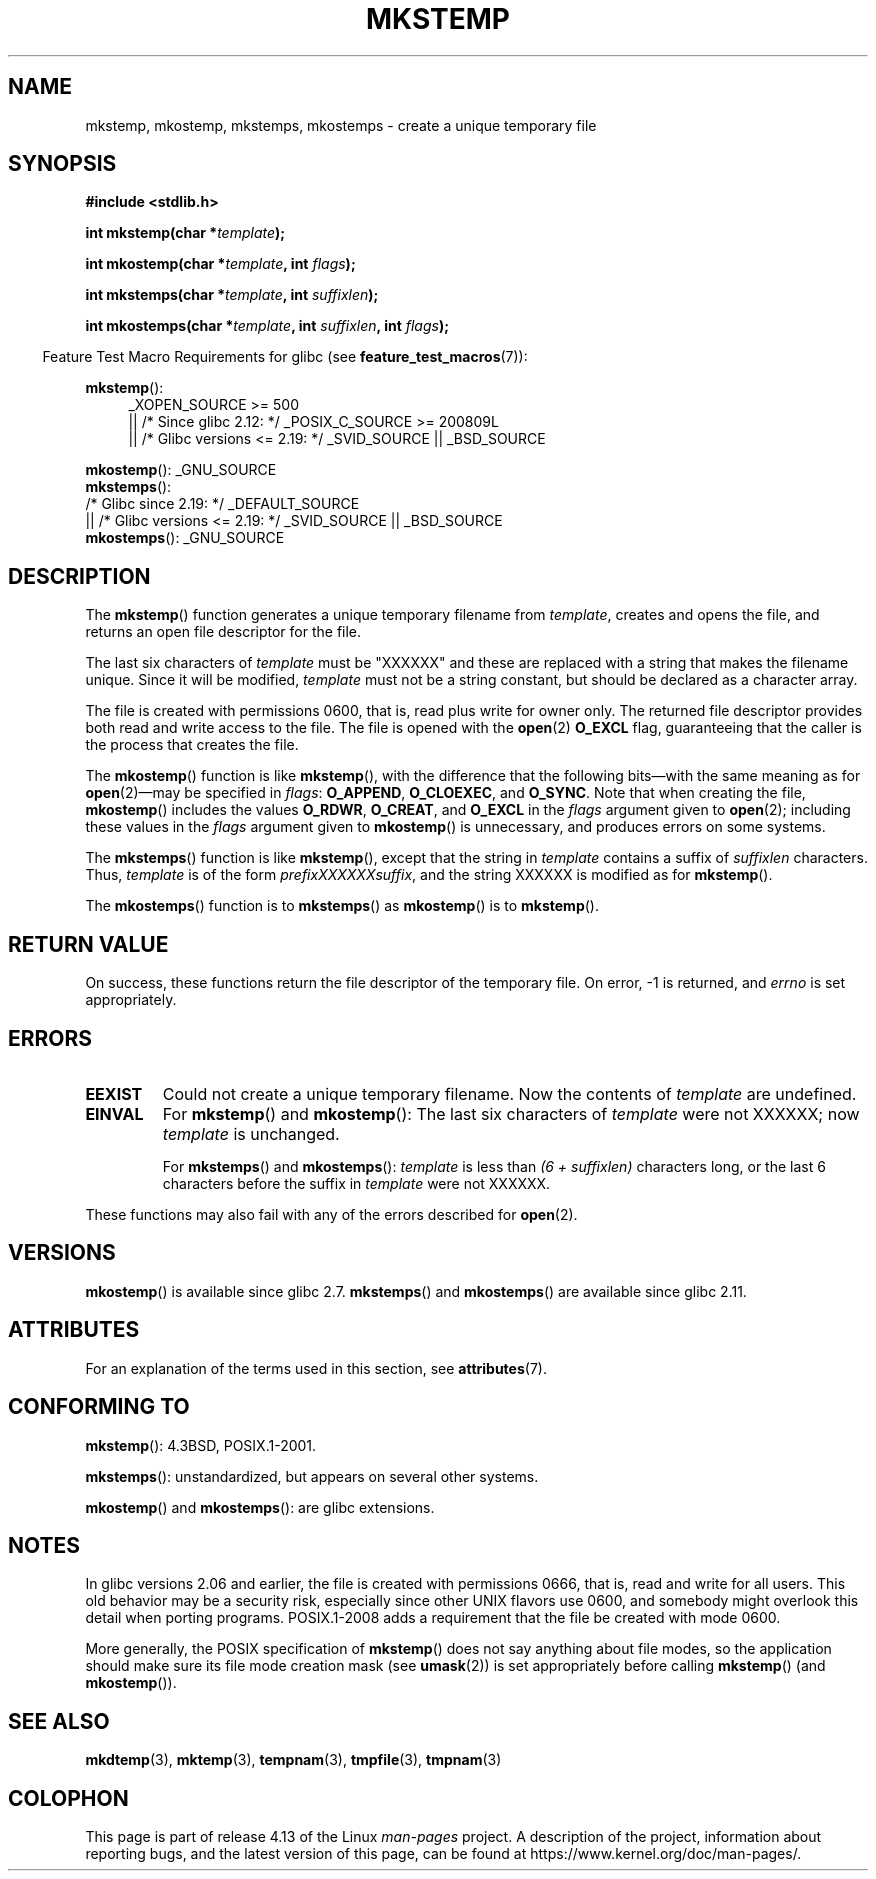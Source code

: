.\" Copyright 1993 David Metcalfe (david@prism.demon.co.uk)
.\" and Copyright (C) 2008, Michael Kerrisk <mtk.manpages@gmail.com>
.\"
.\" %%%LICENSE_START(VERBATIM)
.\" Permission is granted to make and distribute verbatim copies of this
.\" manual provided the copyright notice and this permission notice are
.\" preserved on all copies.
.\"
.\" Permission is granted to copy and distribute modified versions of this
.\" manual under the conditions for verbatim copying, provided that the
.\" entire resulting derived work is distributed under the terms of a
.\" permission notice identical to this one.
.\"
.\" Since the Linux kernel and libraries are constantly changing, this
.\" manual page may be incorrect or out-of-date.  The author(s) assume no
.\" responsibility for errors or omissions, or for damages resulting from
.\" the use of the information contained herein.  The author(s) may not
.\" have taken the same level of care in the production of this manual,
.\" which is licensed free of charge, as they might when working
.\" professionally.
.\"
.\" Formatted or processed versions of this manual, if unaccompanied by
.\" the source, must acknowledge the copyright and authors of this work.
.\" %%%LICENSE_END
.\"
.\" References consulted:
.\"     Linux libc source code
.\"     Lewine's _POSIX Programmer's Guide_ (O'Reilly & Associates, 1991)
.\"     386BSD man pages
.\" Modified Sat Jul 24 18:48:48 1993 by Rik Faith (faith@cs.unc.edu)
.\" Modified 980310, aeb
.\" Modified 990328, aeb
.\" 2008-06-19, mtk, Added mkostemp(); various other changes
.\"
.TH MKSTEMP 3  2017-09-15 "GNU" "Linux Programmer's Manual"
.SH NAME
mkstemp, mkostemp, mkstemps, mkostemps \- create a unique temporary file
.SH SYNOPSIS
.nf
.B #include <stdlib.h>
.PP
.BI "int mkstemp(char *" template );
.PP
.BI "int mkostemp(char *" template ", int " flags );
.PP
.BI "int mkstemps(char *" template ", int " suffixlen );
.PP
.BI "int mkostemps(char *" template ", int " suffixlen ", int " flags );
.fi
.PP
.in -4n
Feature Test Macro Requirements for glibc (see
.BR feature_test_macros (7)):
.in
.PP
.BR mkstemp ():
.ad l
.RS 4
.PD 0
_XOPEN_SOURCE\ >=\ 500
.\"    || _XOPEN_SOURCE\ &&\ _XOPEN_SOURCE_EXTENDED
    || /* Since glibc 2.12: */ _POSIX_C_SOURCE\ >=\ 200809L
    || /* Glibc versions <= 2.19: */ _SVID_SOURCE || _BSD_SOURCE
.PD
.RE
.ad b
.PP
.BR mkostemp ():
_GNU_SOURCE
.br
.BR mkstemps ():
    /* Glibc since 2.19: */ _DEFAULT_SOURCE
        || /* Glibc versions <= 2.19: */ _SVID_SOURCE || _BSD_SOURCE
.br
.BR mkostemps ():
_GNU_SOURCE
.SH DESCRIPTION
The
.BR mkstemp ()
function generates a unique temporary filename from
.IR template ,
creates and opens the file,
and returns an open file descriptor for the file.
.PP
The last six characters of
.I template
must be "XXXXXX" and these are replaced with a string that makes the
filename unique.
Since it will be modified,
.I template
must not be a string constant, but should be declared as a character array.
.PP
The file is created with
permissions 0600, that is, read plus write for owner only.
The returned file descriptor provides both read and write access to the file.
The file is opened with the
.BR open (2)
.B O_EXCL
flag, guaranteeing that the caller is the process that creates the file.
.PP
The
.BR mkostemp ()
function is like
.BR mkstemp (),
with the difference that the following bits\(emwith the same meaning as for
.BR open (2)\(emmay
be specified in
.IR flags :
.BR O_APPEND ,
.BR O_CLOEXEC ,
and
.BR O_SYNC .
Note that when creating the file,
.BR mkostemp ()
includes the values
.BR O_RDWR ,
.BR O_CREAT ,
and
.BR O_EXCL
in the
.I flags
argument given to
.BR open (2);
including these values in the
.I flags
argument given to
.BR mkostemp ()
is unnecessary, and produces errors on some
.\" Reportedly, FreeBSD
systems.
.PP
The
.BR mkstemps ()
function is like
.BR mkstemp (),
except that the string in
.I template
contains a suffix of
.I suffixlen
characters.
Thus,
.I template
is of the form
.IR "prefixXXXXXXsuffix" ,
and the string XXXXXX is modified as for
.BR mkstemp ().
.PP
The
.BR mkostemps ()
function is to
.BR mkstemps ()
as
.BR mkostemp ()
is to
.BR mkstemp ().
.SH RETURN VALUE
On success, these functions return the file descriptor
of the temporary file.
On error, \-1 is returned, and
.I errno
is set appropriately.
.SH ERRORS
.TP
.B EEXIST
Could not create a unique temporary filename.
Now the contents of \fItemplate\fP are undefined.
.TP
.B EINVAL
For
.BR mkstemp ()
and
.BR mkostemp ():
The last six characters of \fItemplate\fP were not XXXXXX;
now \fItemplate\fP is unchanged.
.IP
For
.BR mkstemps ()
and
.BR mkostemps ():
.I template
is less than
.I "(6 + suffixlen)"
characters long, or the last 6 characters before the suffix in
.I template
were not XXXXXX.
.PP
These functions may also fail with any of the errors described for
.BR open (2).
.SH VERSIONS
.BR mkostemp ()
is available since glibc 2.7.
.BR mkstemps ()
and
.BR mkostemps ()
are available since glibc 2.11.
.SH ATTRIBUTES
For an explanation of the terms used in this section, see
.BR attributes (7).
.TS
allbox;
lbw23 lb lb
l l l.
Interface	Attribute	Value
T{
.BR mkstemp (),
.BR mkostemp (),
.br
.BR mkstemps (),
.BR mkostemps ()
T}	Thread safety	MT-Safe
.TE
.SH CONFORMING TO
.BR mkstemp ():
4.3BSD, POSIX.1-2001.
.PP
.BR mkstemps ():
unstandardized, but appears on several other systems.
.\" mkstemps() appears to be at least on the BSDs, Mac OS X, Solaris,
.\" and Tru64.
.PP
.BR mkostemp ()
and
.BR mkostemps ():
are glibc extensions.
.SH NOTES
In glibc versions 2.06 and earlier, the file is created with permissions 0666,
that is, read and write for all users.
This old behavior may be
a security risk, especially since other UNIX flavors use 0600,
and somebody might overlook this detail when porting programs.
POSIX.1-2008 adds a requirement that the file be created with mode 0600.
.PP
More generally, the POSIX specification of
.BR mkstemp ()
does not say anything
about file modes, so the application should make sure its
file mode creation mask (see
.BR umask (2))
is set appropriately before calling
.BR mkstemp ()
(and
.BR mkostemp ()).
.\"
.\" The prototype for
.\" .BR mkstemp ()
.\" is in
.\" .I <unistd.h>
.\" for libc4, libc5, glibc1; glibc2 follows POSIX.1 and has the prototype in
.\" .IR <stdlib.h> .
.SH SEE ALSO
.BR mkdtemp (3),
.BR mktemp (3),
.BR tempnam (3),
.BR tmpfile (3),
.BR tmpnam (3)
.SH COLOPHON
This page is part of release 4.13 of the Linux
.I man-pages
project.
A description of the project,
information about reporting bugs,
and the latest version of this page,
can be found at
\%https://www.kernel.org/doc/man\-pages/.
